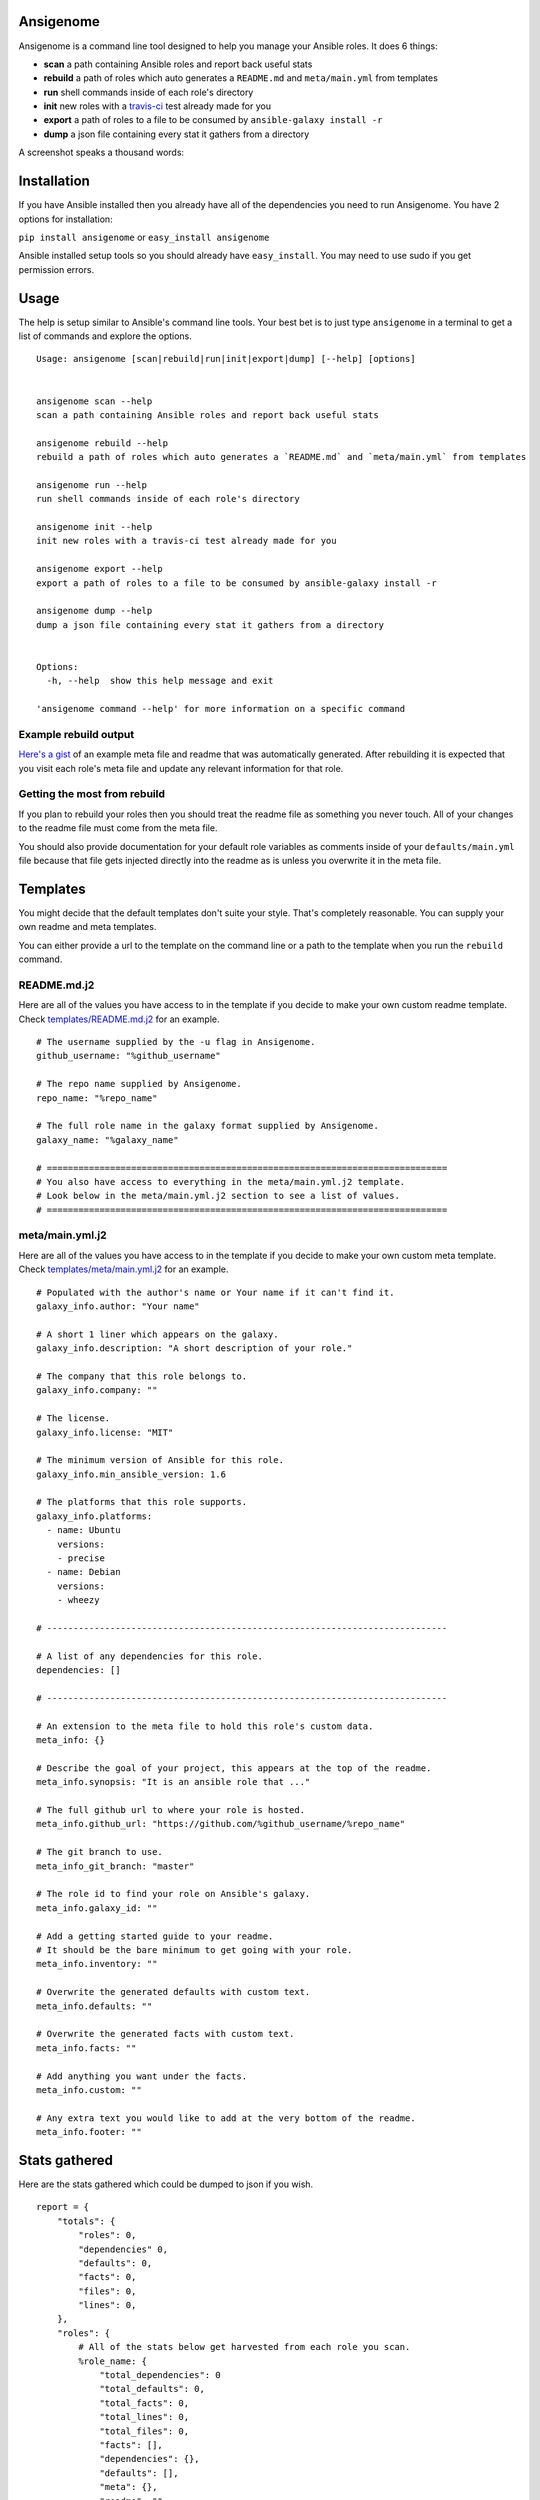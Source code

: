 |PyPI version| |Build status|

Ansigenome
==========

Ansigenome is a command line tool designed to help you manage your Ansible roles. It does 6 things:

-  **scan** a path containing Ansible roles and report back useful stats
-  **rebuild** a path of roles which auto generates a ``README.md`` and ``meta/main.yml`` from templates
-  **run** shell commands inside of each role's directory
-  **init** new roles with a `travis-ci <https://travis-ci.org>`_ test already made for you
-  **export** a path of roles to a file to be consumed by ``ansible-galaxy install -r``
-  **dump** a json file containing every stat it gathers from a directory

A screenshot speaks a thousand words:

.. figure:: https://raw.githubusercontent.com/nickjj/ansigenome/master/docs/ansigenome.png
   :alt: Ansigen screenshot

Installation
============

If you have Ansible installed then you already have all of the dependencies you need to run Ansigenome. You have 2 options for installation:

``pip install ansigenome`` or ``easy_install ansigenome``

Ansible installed setup tools so you should already have ``easy_install``. You may need to use sudo if you get permission errors.

Usage
=====

The help is setup similar to Ansible's command line tools. Your best bet is to just type ``ansigenome`` in a terminal to get a list of commands and explore the options.

::

    Usage: ansigenome [scan|rebuild|run|init|export|dump] [--help] [options]


    ansigenome scan --help
    scan a path containing Ansible roles and report back useful stats

    ansigenome rebuild --help
    rebuild a path of roles which auto generates a `README.md` and `meta/main.yml` from templates

    ansigenome run --help
    run shell commands inside of each role's directory

    ansigenome init --help
    init new roles with a travis-ci test already made for you

    ansigenome export --help
    export a path of roles to a file to be consumed by ansible-galaxy install -r

    ansigenome dump --help
    dump a json file containing every stat it gathers from a directory


    Options:
      -h, --help  show this help message and exit

    'ansigenome command --help' for more information on a specific command

Example rebuild output
^^^^^^^^^^^^^^^^^^^^^^
`Here's a gist`_ of an example meta file and readme that was automatically generated. After rebuilding it is expected that you visit each role's meta file and update any relevant information for that role.

Getting the most from rebuild
^^^^^^^^^^^^^^^^^^^^^^^^^^^^^
If you plan to rebuild your roles then you should treat the readme file as something you never touch. All of your changes to the readme file must come from the meta file.

You should also provide documentation for your default role variables as comments inside of your ``defaults/main.yml`` file because that file gets injected directly into the readme as is unless you overwrite it in the meta file.

Templates
=========

You might decide that the default templates don't suite your style. That's completely reasonable. You can supply your own readme and meta templates.

You can either provide a url to the template on the command line or a path to the template when you run the ``rebuild`` command.

README.md.j2
^^^^^^^^^^^^

Here are all of the values you have access to in the template if you decide to make your own custom readme template. Check `templates/README.md.j2 <https://github.com/nickjj/ansigenome/tree/master/templates/README.md.j2>`_ for an example.

::


    # The username supplied by the -u flag in Ansigenome.
    github_username: "%github_username"

    # The repo name supplied by Ansigenome.
    repo_name: "%repo_name"

    # The full role name in the galaxy format supplied by Ansigenome.
    galaxy_name: "%galaxy_name"

    # ============================================================================
    # You also have access to everything in the meta/main.yml.j2 template.
    # Look below in the meta/main.yml.j2 section to see a list of values.
    # ============================================================================

meta/main.yml.j2
^^^^^^^^^^^^^^^^

Here are all of the values you have access to in the template if you decide to make your own custom meta template. Check `templates/meta/main.yml.j2 <https://github.com/nickjj/ansigenome/tree/master/templates/meta/main.yml.j2>`_ for an example.

::

    # Populated with the author's name or Your name if it can't find it.
    galaxy_info.author: "Your name"

    # A short 1 liner which appears on the galaxy.
    galaxy_info.description: "A short description of your role."

    # The company that this role belongs to.
    galaxy_info.company: ""

    # The license.
    galaxy_info.license: "MIT"

    # The minimum version of Ansible for this role.
    galaxy_info.min_ansible_version: 1.6

    # The platforms that this role supports.
    galaxy_info.platforms:
      - name: Ubuntu
        versions:
        - precise
      - name: Debian
        versions:
        - wheezy

    # ----------------------------------------------------------------------------

    # A list of any dependencies for this role.
    dependencies: []

    # ----------------------------------------------------------------------------

    # An extension to the meta file to hold this role's custom data.
    meta_info: {}

    # Describe the goal of your project, this appears at the top of the readme.
    meta_info.synopsis: "It is an ansible role that ..."

    # The full github url to where your role is hosted.
    meta_info.github_url: "https://github.com/%github_username/%repo_name"

    # The git branch to use.
    meta_info_git_branch: "master"

    # The role id to find your role on Ansible's galaxy.
    meta_info.galaxy_id: ""

    # Add a getting started guide to your readme.
    # It should be the bare minimum to get going with your role.
    meta_info.inventory: ""

    # Overwrite the generated defaults with custom text.
    meta_info.defaults: ""

    # Overwrite the generated facts with custom text.
    meta_info.facts: ""

    # Add anything you want under the facts.
    meta_info.custom: ""

    # Any extra text you would like to add at the very bottom of the readme.
    meta_info.footer: ""

Stats gathered
==============

Here are the stats gathered which could be dumped to json if you wish.

::

    report = {
        "totals": {
            "roles": 0,
            "dependencies" 0,
            "defaults": 0,
            "facts": 0,
            "files": 0,
            "lines": 0,
        },
        "roles": {
            # All of the stats below get harvested from each role you scan.
            %role_name: {
                "total_dependencies": 0
                "total_defaults": 0,
                "total_facts": 0,
                "total_lines": 0,
                "total_files": 0,
                "facts": [],
                "dependencies": {},
                "defaults": [],
                "meta": {},
                "readme": "",
            }
        },
        "stats": {
            "longest_role_name_length": 0
        }
    }

Contributing
============

If you would like to contribute then check out `Ansible's contribution guide <https://github.com/ansible/ansible/blob/devel/CONTRIBUTING.md#contributing-code-features-or-bugfixes>`_ because this project expects the same requirements and it contains great tips on using git branches.

In addition to that your code must pass the default pep8 style guide. I have travis running a test to ensure the code follows that guide but your best bet is to find a plugin for your editor if you don't have one already.

License
=======

`GPLv3 <https://www.gnu.org/licenses/quick-guide-gplv3.html>`_

Author
======

Ansigenome was created by Nick Janetakis nick.janetakis@gmail.com.

Special thanks to `@drybjed <https://github.com/drybjed>`_ for coming up with the name of the tool. This project idea spawned from trying to break up his `ginas project <https://github.com/ginas/ginas>`_ into multiple roles. Neither of us wanted to manually make 50 repos and 50 readmes so I decided to learn Python and make this tool instead.

.. |PyPI version| image:: https://badge.fury.io/py/ansigenome.png
   :target: https://pypi.python.org/pypi/ansigenome
.. |Build status| image:: https://secure.travis-ci.org/nickjj/ansigenome.png
   :target: https://travis-ci.org/nickjj/ansigenome
.. _Here's a gist: https://gist.github.com/nickjj/0638b5f0839176bc6b37

